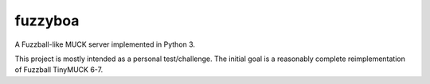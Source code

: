 ========
fuzzyboa
========

A Fuzzball-like MUCK server implemented in Python 3.

This project is mostly intended as a personal test/challenge.
The initial goal is a reasonably complete reimplementation of
Fuzzball TinyMUCK 6-7.
